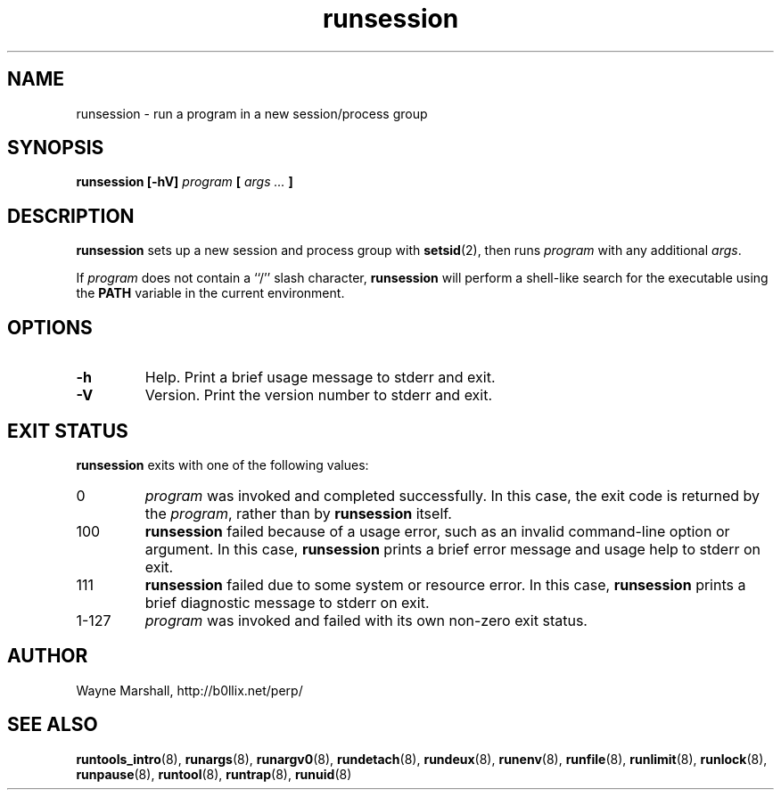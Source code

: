 .\" runsession.8
.\" wcm, 2009.12.11 - 2009.12.15
.\" ===
.TH runsession 8 "January 2010" "runtools-0.00" "runtools"
.SH NAME
runsession \- run a program in a new session/process group
.SH SYNOPSIS
.B runsession [\-hV]
.I program
.B [
.I args ...
.B ]
.SH DESCRIPTION
.B runsession
sets up a new session and process group with
.BR setsid (2),
then runs
.I program
with any additional
.IR args .
.PP
If
.I program
does not contain a ``/'' slash character,
.B runsession
will perform a shell-like search for the executable using the
.B PATH
variable in the current environment.
.SH OPTIONS
.TP
.B \-h
Help.
Print a brief usage message to stderr and exit.
.TP
.B \-V
Version.
Print the version number to stderr and exit.
.SH EXIT STATUS
.B runsession
exits with one of the following values:
.TP
0
.I program
was invoked and completed successfully.
In this case,
the exit code is returned by the
.IR program ,
rather than by
.B runsession
itself.
.TP
100
.B runsession
failed because of a usage error,
such as an invalid command\-line option or argument.
In this case,
.B runsession
prints a brief error message and usage help to stderr on exit.
.TP
111
.B runsession
failed due to some system or resource error.
In this case,
.B runsession
prints a brief diagnostic message to stderr on exit.
.TP
1\-127
.I program
was invoked and failed with its own non-zero exit status.
.SH AUTHOR
Wayne Marshall, http://b0llix.net/perp/
.SH SEE ALSO
.nh
.BR runtools_intro (8),
.BR runargs (8),
.BR runargv0 (8),
.BR rundetach (8),
.BR rundeux (8),
.BR runenv (8),
.BR runfile (8),
.BR runlimit (8),
.BR runlock (8),
.BR runpause (8),
.BR runtool (8),
.BR runtrap (8),
.BR runuid (8)
.\" EOF
